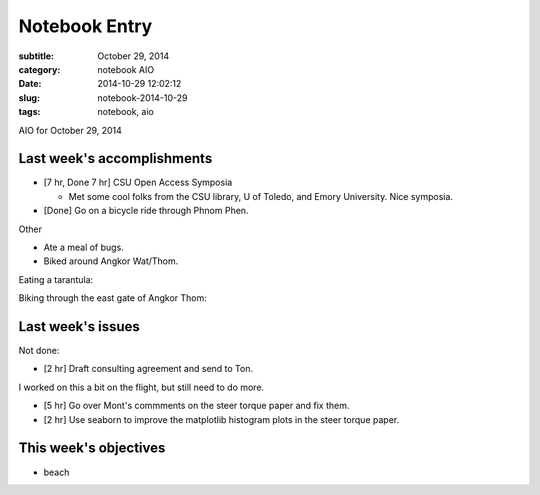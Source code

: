 ==============
Notebook Entry
==============

:subtitle: October 29, 2014
:category: notebook AIO
:date: 2014-10-29 12:02:12
:slug: notebook-2014-10-29
:tags: notebook, aio


AIO for October 29, 2014



Last week's accomplishments
===========================

- [7 hr, Done 7 hr] CSU Open Access Symposia

  - Met some cool folks from the CSU library, U of Toledo, and Emory
    University. Nice symposia.

- [Done] Go on a bicycle ride through Phnom Phen.

Other

- Ate a meal of bugs.
- Biked around Angkor Wat/Thom.

Eating a tarantula:

.. image:: https://objects-us-east-1.dream.io/moorepants/jason-tarantula.jpg
   :class: img-rounded
   :width: 400px

Biking through the east gate of Angkor Thom:

.. image:: https://objects-us-east-1.dream.io/moorepants/jason-bicycling-angkor-wat-02.jpg
   :class: img-rounded
   :width: 400px

Last week's issues
==================

Not done:

- [2 hr] Draft consulting agreement and send to Ton.

I worked on this a bit on the flight, but still need to do more.

- [5 hr] Go over Mont's commments on the steer torque paper and fix them.
- [2 hr] Use seaborn to improve the matplotlib histogram plots in the steer
  torque paper.

This week's objectives
======================

- beach
